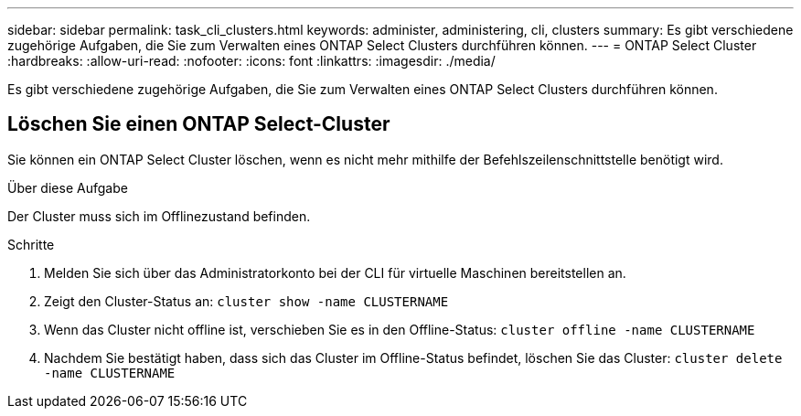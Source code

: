 ---
sidebar: sidebar 
permalink: task_cli_clusters.html 
keywords: administer, administering, cli, clusters 
summary: Es gibt verschiedene zugehörige Aufgaben, die Sie zum Verwalten eines ONTAP Select Clusters durchführen können. 
---
= ONTAP Select Cluster
:hardbreaks:
:allow-uri-read: 
:nofooter: 
:icons: font
:linkattrs: 
:imagesdir: ./media/


[role="lead"]
Es gibt verschiedene zugehörige Aufgaben, die Sie zum Verwalten eines ONTAP Select Clusters durchführen können.



== Löschen Sie einen ONTAP Select-Cluster

Sie können ein ONTAP Select Cluster löschen, wenn es nicht mehr mithilfe der Befehlszeilenschnittstelle benötigt wird.

.Über diese Aufgabe
Der Cluster muss sich im Offlinezustand befinden.

.Schritte
. Melden Sie sich über das Administratorkonto bei der CLI für virtuelle Maschinen bereitstellen an.
. Zeigt den Cluster-Status an:
`cluster show -name CLUSTERNAME`
. Wenn das Cluster nicht offline ist, verschieben Sie es in den Offline-Status:
`cluster offline -name CLUSTERNAME`
. Nachdem Sie bestätigt haben, dass sich das Cluster im Offline-Status befindet, löschen Sie das Cluster:
`cluster delete -name CLUSTERNAME`

